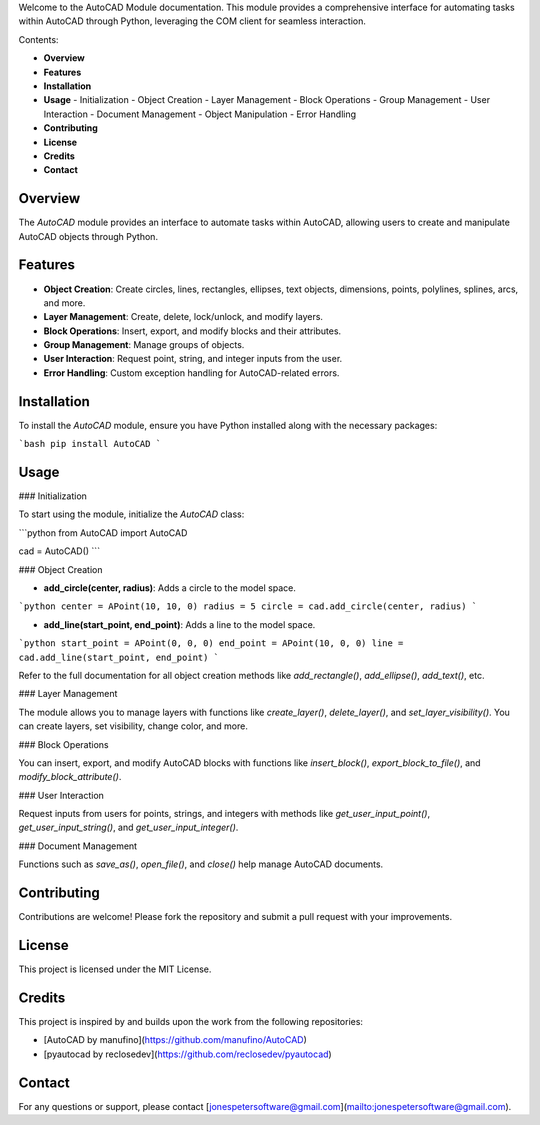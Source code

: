 
.. AutoCAD Module Documentation

Welcome to the AutoCAD Module documentation. This module provides a comprehensive interface for automating tasks within AutoCAD through Python, leveraging the COM client for seamless interaction.

.. image:: https://i.postimg.cc/8C07zdcr/upi-1.png
   :alt: UPI QR Code
   :align: center
   :width: 120px

.. table:: Support

   ================================  =======================================================
   **GitHub**                      | `Jones-peter <https://github.com/Jones-peter>`_
   **Instagram**                    | `@jones_peter__ <https://www.instagram.com/jones_peter__/`
   **LinkedIn**                     | `Jones-Peter <https://www.linkedin.com/in/jones-peter-121157221/>`
   ================================  =======================================================
   
   .. raw:: html

      <table>
        <tr>
          <td style="padding-left: 20px; vertical-align: middle;">
            <a href="https://www.paypal.me/jonespeter22">
              <img src="https://img.shields.io/badge/jonespeter22-PayPal-blue?logo=paypal&logoColor=white" alt="Donate with PayPal"/>
            </a><br><br>
            <p>If you like this project and want to support me, consider making a donation.</p>
          </td>
        </tr>
      </table>

Contents:

- **Overview**
- **Features**
- **Installation**
- **Usage**
  - Initialization
  - Object Creation
  - Layer Management
  - Block Operations
  - Group Management
  - User Interaction
  - Document Management
  - Object Manipulation
  - Error Handling
- **Contributing**
- **License**
- **Credits**
- **Contact**

Overview
========

The `AutoCAD` module provides an interface to automate tasks within AutoCAD, allowing users to create and manipulate AutoCAD objects through Python. 

Features
========

- **Object Creation**: Create circles, lines, rectangles, ellipses, text objects, dimensions, points, polylines, splines, arcs, and more.
- **Layer Management**: Create, delete, lock/unlock, and modify layers.
- **Block Operations**: Insert, export, and modify blocks and their attributes.
- **Group Management**: Manage groups of objects.
- **User Interaction**: Request point, string, and integer inputs from the user.
- **Error Handling**: Custom exception handling for AutoCAD-related errors.

Installation
============

To install the `AutoCAD` module, ensure you have Python installed along with the necessary packages:

```bash
pip install AutoCAD
```

Usage
======

### Initialization

To start using the module, initialize the `AutoCAD` class:

```python
from AutoCAD import AutoCAD

cad = AutoCAD()
```

### Object Creation

- **add_circle(center, radius)**: Adds a circle to the model space.

```python
center = APoint(10, 10, 0)
radius = 5
circle = cad.add_circle(center, radius)
```

- **add_line(start_point, end_point)**: Adds a line to the model space.

```python
start_point = APoint(0, 0, 0)
end_point = APoint(10, 0, 0)
line = cad.add_line(start_point, end_point)
```

Refer to the full documentation for all object creation methods like `add_rectangle()`, `add_ellipse()`, `add_text()`, etc.

### Layer Management

The module allows you to manage layers with functions like `create_layer()`, `delete_layer()`, and `set_layer_visibility()`. You can create layers, set visibility, change color, and more.

### Block Operations

You can insert, export, and modify AutoCAD blocks with functions like `insert_block()`, `export_block_to_file()`, and `modify_block_attribute()`.

### User Interaction

Request inputs from users for points, strings, and integers with methods like `get_user_input_point()`, `get_user_input_string()`, and `get_user_input_integer()`.

### Document Management

Functions such as `save_as()`, `open_file()`, and `close()` help manage AutoCAD documents.

Contributing
============

Contributions are welcome! Please fork the repository and submit a pull request with your improvements.

License
=======

This project is licensed under the MIT License.

Credits
=======

This project is inspired by and builds upon the work from the following repositories:

- [AutoCAD by manufino](https://github.com/manufino/AutoCAD)
- [pyautocad by reclosedev](https://github.com/reclosedev/pyautocad)

Contact
=======

For any questions or support, please contact [jonespetersoftware@gmail.com](mailto:jonespetersoftware@gmail.com).
